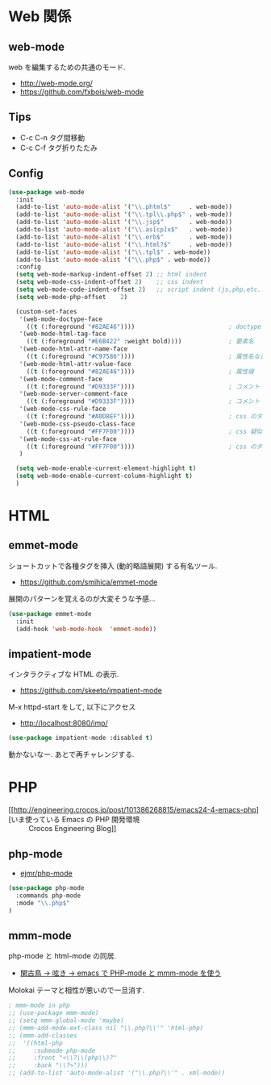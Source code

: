 * Web 関係

** web-mode
   web を編集するための共通のモード.
   - http://web-mode.org/
   - https://github.com/fxbois/web-mode

** Tips
   - C-c C-n タグ間移動
   - C-c C-f タグ折りたたみ

** Config

#+begin_src emacs-lisp
(use-package web-mode
  :init
  (add-to-list 'auto-mode-alist '("\\.phtml$"     . web-mode))
  (add-to-list 'auto-mode-alist '("\\.tpl\\.php$" . web-mode))
  (add-to-list 'auto-mode-alist '("\\.jsp$"       . web-mode))
  (add-to-list 'auto-mode-alist '("\\.as[cp]x$"   . web-mode))
  (add-to-list 'auto-mode-alist '("\\.erb$"       . web-mode))
  (add-to-list 'auto-mode-alist '("\\.html?$"     . web-mode))  
  (add-to-list 'auto-mode-alist '("\\.tpl$" . web-mode))
  (add-to-list 'auto-mode-alist '("\\.php$" . web-mode))
  :config
  (setq web-mode-markup-indent-offset 2) ;; html indent
  (setq web-mode-css-indent-offset 2)    ;; css indent
  (setq web-mode-code-indent-offset 2)   ;; script indent (js,php,etc..)
  (setq web-mode-php-offset    2)
  
  (custom-set-faces
   '(web-mode-doctype-face
     ((t (:foreground "#82AE46"))))                          ; doctype
   '(web-mode-html-tag-face
     ((t (:foreground "#E6B422" :weight bold))))             ; 要素名
   '(web-mode-html-attr-name-face
     ((t (:foreground "#C97586"))))                          ; 属性名など
   '(web-mode-html-attr-value-face
     ((t (:foreground "#82AE46"))))                          ; 属性値
   '(web-mode-comment-face
     ((t (:foreground "#D9333F"))))                          ; コメント
   '(web-mode-server-comment-face
     ((t (:foreground "#D9333F"))))                          ; コメント
   '(web-mode-css-rule-face
     ((t (:foreground "#A0D8EF"))))                          ; css のタグ
   '(web-mode-css-pseudo-class-face
     ((t (:foreground "#FF7F00"))))                          ; css 疑似クラス
   '(web-mode-css-at-rule-face
     ((t (:foreground "#FF7F00"))))                          ; css のタグ
   )

  (setq web-mode-enable-current-element-highlight t)
  (setq web-mode-enable-current-column-highlight t) 
  )
#+end_src

* HTML
** emmet-mode
   ショートカットで各種タグを挿入 (動的略語展開) する有名ツール.
   - https://github.com/smihica/emmet-mode

   展開のパターンを覚えるのが大変そうな予感...

#+begin_src emacs-lisp
(use-package emmet-mode
  :init
  (add-hook 'web-mode-hook  'emmet-mode))
#+end_src
   
** impatient-mode  
  インタラクティブな HTML の表示.
  - https://github.com/skeeto/impatient-mode

  M-x httpd-start をして, 以下にアクセス
  -  http://localhost:8080/imp/

#+begin_src emacs-lisp
(use-package impatient-mode :disabled t)
#+end_src

  動かないなー. あとで再チャレンジする.

* PHP
  - [[http://engineering.crocos.jp/post/101386268815/emacs24-4-emacs-php][いま使っている Emacs の PHP 開発環境 :: Crocos Engineering Blog]]

** php-mode
   - [[https://github.com/ejmr/php-mode][ejmr/php-mode]]

#+begin_src emacs-lisp
(use-package php-mode
  :commands php-mode
  :mode "\\.php$"
)
#+end_src

** mmm-mode
    php-mode と html-mode の同居.
    - [[http://bluestar.s32.xrea.com/text/php-mode.php][閑古鳥 -> 呟き -> emacs で PHP-mode と mmm-mode を使う]]

    Molokai テーマと相性が悪いので一旦消す.

#+begin_src emacs-lisp
; mmm-mode in php
;; (use-package mmm-mode)
;; (setq mmm-global-mode 'maybe)
;; (mmm-add-mode-ext-class nil "\\.php?\\'" 'html-php)
;; (mmm-add-classes
;;  '((html-php
;;     :submode php-mode
;;     :front "<\\?\\(php\\)?"
;;     :back "\\?>")))
;; (add-to-list 'auto-mode-alist '("\\.php?\\'" . xml-mode))
#+end_src


